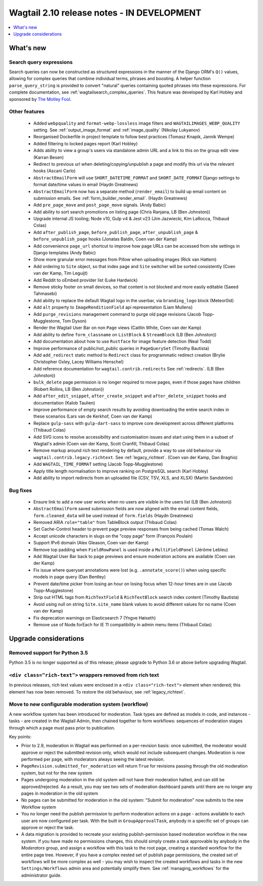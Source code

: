 ===========================================
Wagtail 2.10 release notes - IN DEVELOPMENT
===========================================

.. contents::
    :local:
    :depth: 1


What's new
==========

Search query expressions
~~~~~~~~~~~~~~~~~~~~~~~~

Search queries can now be constructed as structured expressions in the manner of the Django ORM's ``Q()`` values, allowing for complex queries that combine individual terms, phrases and boosting. A helper function ``parse_query_string`` is provided to convert "natural" queries containing quoted phrases into these expressions. For complete documentation, see :ref:`wagtailsearch_complex_queries`. This feature was developed by Karl Hobley and sponsored by `The Motley Fool <https://www.fool.com/>`_.


Other features
~~~~~~~~~~~~~~

 * Added ``webpquality`` and ``format-webp-lossless`` image filters and ``WAGTAILIMAGES_WEBP_QUALITY`` setting. See :ref:`output_image_format` and :ref:`image_quality` (Nikolay Lukyanov)
 * Reorganised Dockerfile in project template to follow best practices (Tomasz Knapik, Jannik Wempe)
 * Added filtering to locked pages report (Karl Hobley)
 * Adds ability to view a group's users via standalone admin URL and a link to this on the group edit view (Karran Besen)
 * Redirect to previous url when deleting/copying/unpublish a page and modify this url via the relevant hooks (Ascani Carlo)
 * ``AbstractEmailForm`` will use ``SHORT_DATETIME_FORMAT`` and ``SHORT_DATE_FORMAT`` Django settings to format date/time values in email (Haydn Greatnews)
 * ``AbstractEmailForm`` now has a separate method (``render_email``) to build up email content on submission emails. See :ref:`form_builder_render_email`. (Haydn Greatnews)
 * Add ``pre_page_move`` and ``post_page_move`` signals. (Andy Babic)
 * Add ability to sort search promotions on listing page (Chris Ranjana, LB (Ben Johnston))
 * Upgrade internal JS tooling; Node v10, Gulp v4 & Jest v23 (Jim Jazwiecki, Kim LaRocca, Thibaud Colas)
 * Add ``after_publish_page``, ``before_publish_page``, ``after_unpublish_page`` & ``before_unpublish_page`` hooks (Jonatas Baldin, Coen van der Kamp)
 * Add convenience ``page_url`` shortcut to improve how page URLs can be accessed from site settings in Django templates (Andy Babic)
 * Show more granular error messages from Pillow when uploading images (Rick van Hattem)
 * Add ordering to ``Site`` object, so that index page and ``Site`` switcher will be sorted consistently (Coen van der Kamp, Tim Leguijt)
 * Add Reddit to oEmbed provider list (Luke Hardwick)
 * Remove sticky footer on small devices, so that content is not blocked and more easily editable (Saeed Tahmasebi)
 * Add ability to replace the default Wagtail logo in the userbar, via ``branding_logo`` block (Meteor0id)
 * Add ``alt`` property to ``ImageRenditionField`` api representation (Liam Mullens)
 * Add ``purge_revisions`` management command to purge old page revisions (Jacob Topp-Mugglestone, Tom Dyson)
 * Render the Wagtail User Bar on non ``Page`` views (Caitlin White, Coen van der Kamp)
 * Add ability to define ``form_classname`` on ``ListBlock`` & ``StreamBlock`` (LB (Ben Johnston))
 * Add documentation about how to use ``Rustface`` for image feature detection (Neal Todd)
 * Improve performance of public/not_public queries in ``PageQuerySet`` (Timothy Bautista)
 * Add ``add_redirect`` static method to ``Redirect`` class for programmatic redirect creation (Brylie Christopher Oxley, Lacey Williams Henschel)
 * Add reference documentation for ``wagtail.contrib.redirects`` See :ref:`redirects`. (LB (Ben Johnston))
 * ``bulk_delete`` page permission is no longer required to move pages, even if those pages have children (Robert Rollins, LB (Ben Johnston))
 * Add ``after_edit_snippet``, ``after_create_snippet`` and ``after_delete_snippet`` hooks and documentation (Kalob Taulien)
 * Improve performance of empty search results by avoiding downloading the entire search index in these scenarios (Lars van de Kerkhof, Coen van der Kamp)
 * Replace ``gulp-sass`` with ``gulp-dart-sass`` to improve core development across different platforms (Thibaud Colas)
 * Add SVG icons to resolve accessibility and customisation issues and start using them in a subset of Wagtail's admin (Coen van der Kamp, Scott Cranfill, Thibaud Colas)
 * Remove markup around rich text rendering by default, provide a way to use old behaviour via ``wagtail.contrib.legacy.richtext``. See :ref:`legacy_richtext`. (Coen van der Kamp, Dan Braghis)
 * Add ``WAGTAIL_TIME_FORMAT`` setting (Jacob Topp-Mugglestone)
 * Apply title length normalisation to improve ranking on PostgreSQL search (Karl Hobley)
 * Add ability to import redirects from an uploaded file (CSV, TSV, XLS, and XLSX) (Martin Sandström)


Bug fixes
~~~~~~~~~

 * Ensure link to add a new user works when no users are visible in the users list (LB (Ben Johnston))
 * ``AbstractEmailForm`` saved submission fields are now aligned with the email content fields, ``form.cleaned_data`` will be used instead of ``form.fields`` (Haydn Greatnews)
 * Removed ARIA ``role="table"`` from TableBlock output (Thibaud Colas)
 * Set Cache-Control header to prevent page preview responses from being cached (Tomas Walch)
 * Accept unicode characters in slugs on the "copy page" form (François Poulain)
 * Support IPv6 domain (Alex Gleason, Coen van der Kamp)
 * Remove top padding when ``FieldRowPanel`` is used inside a ``MultiFieldPanel`` (Jérôme Lebleu)
 * Add Wagtail User Bar back to page previews and ensure moderation actions are available (Coen van der Kamp)
 * Fix issue where queryset annotations were lost (e.g. ``.annotate_score()``) when using specific models in page query (Dan Bentley)
 * Prevent date/time picker from losing an hour on losing focus when 12-hour times are in use (Jacob Topp-Mugglestone)
 * Strip out HTML tags from ``RichTextField`` & ``RichTextBlock`` search index content (Timothy Bautista)
 * Avoid using null on string ``Site.site_name`` blank values to avoid different values for no name (Coen van der Kamp)
 * Fix deprecation warnings on Elasticsearch 7 (Yngve Høiseth)
 * Remove use of Node.forEach for IE 11 compatibility in admin menu items (Thibaud Colas)


Upgrade considerations
======================

Removed support for Python 3.5
~~~~~~~~~~~~~~~~~~~~~~~~~~~~~~

Python 3.5 is no longer supported as of this release; please upgrade to Python 3.6 or above before upgrading Wagtail.


``<div class="rich-text">`` wrappers removed from rich text
~~~~~~~~~~~~~~~~~~~~~~~~~~~~~~~~~~~~~~~~~~~~~~~~~~~~~~~~~~~

In previous releases, rich text values were enclosed in a ``<div class="rich-text">`` element when rendered; this element has now been removed.
To restore the old behaviour, see :ref:`legacy_richtext`.


Move to new configurable moderation system (workflow)
~~~~~~~~~~~~~~~~~~~~~~~~~~~~~~~~~~~~~~~~~~~~~~~~~~~~~

A new workflow system has been introduced for moderation. Task types are defined as models in code, and instances - tasks - are created in the Wagtail Admin,
then chained together to form workflows: sequences of moderation stages through which a page must pass prior to publication.

Key points:

* Prior to 2.9, moderation in Wagtail was performed on a per-revision basis: once submitted, the moderator would approve or reject
  the submitted revision only, which would not include subsequent changes. Moderation is now performed per page, with moderators
  always seeing the latest revision.
* ``PageRevision.submitted_for_moderation`` will return ``True`` for revisions passing through the old moderation system, but not for the new system
* Pages undergoing moderation in the old system will not have their moderation halted, and can still be approved/rejected. As a result, you may see
  two sets of moderation dashboard panels until there are no longer any pages in moderation in the old system
* No pages can be submitted for moderation in the old system: "Submit for moderation" now submits to the new Workflow system
* You no longer need the publish permission to perform moderation actions on a page - actions available to each user are now configured per task.
  With the built in ``GroupApprovalTask``, anybody in a specific set of groups can approve or reject the task.
* A data migration is provided to recreate your existing publish-permission based moderation workflow in the new system. If you have made no permissions changes,
  this should simply create a task approvable by anybody in the `Moderators` group, and assign a workflow with this task to the root page, creating a standard workflow
  for the entire page tree. However, if you have a complex nested set of publish page permissions, the created set of workflows will be more complex as well - you may wish to
  inspect the created workflows and tasks in the new ``Settings/Workflows`` admin area and potentially simplify them.
  See :ref:`managing_workflows` for the administrator guide.
